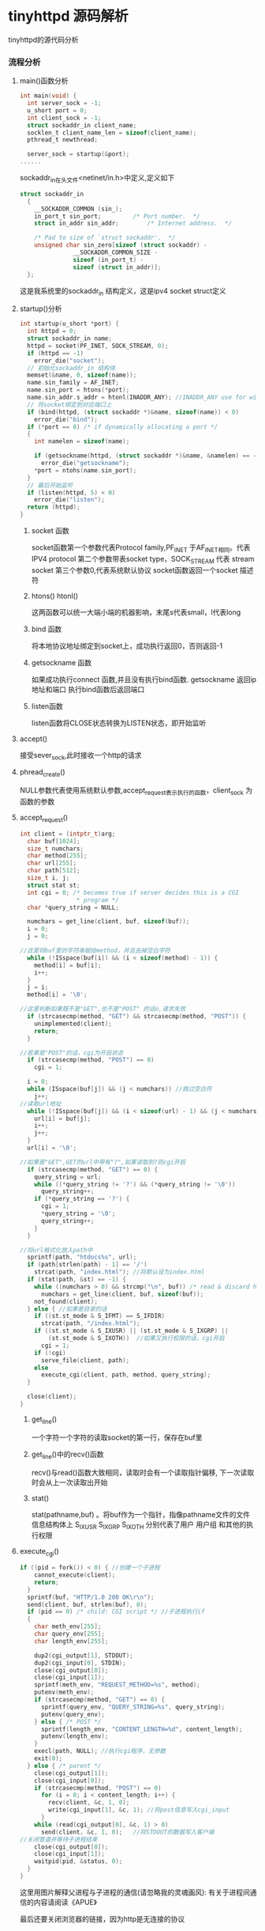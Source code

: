 * tinyhttpd 源码解析
  tinyhttpd的源代码分析
*** 流程分析
**** main()函数分析
     #+BEGIN_SRC c
int main(void) {
  int server_sock = -1;
  u_short port = 0;
  int client_sock = -1;
  struct sockaddr_in client_name;
  socklen_t client_name_len = sizeof(client_name);
  pthread_t newthread;

  server_sock = startup(&port);
......

     #+END_SRC
     sockaddr_in在头文件<netinet/in.h>中定义,定义如下
     #+BEGIN_SRC c
struct sockaddr_in
  {
    __SOCKADDR_COMMON (sin_);
    in_port_t sin_port;			/* Port number.  */
    struct in_addr sin_addr;		/* Internet address.  */

    /* Pad to size of `struct sockaddr'.  */
    unsigned char sin_zero[sizeof (struct sockaddr) -
			   __SOCKADDR_COMMON_SIZE -
			   sizeof (in_port_t) -
			   sizeof (struct in_addr)];
  };

     #+END_SRC
     这是我系统里的sockaddr_in 结构定义，这是ipv4 socket struct定义
     
**** startup()分析
     
     #+BEGIN_SRC c
int startup(u_short *port) {
  int httpd = 0;
  struct sockaddr_in name;
  httpd = socket(PF_INET, SOCK_STREAM, 0);
  if (httpd == -1)
    error_die("socket");
  // 初始化sockaddr_in 结构体
  memset(&name, 0, sizeof(name));
  name.sin_family = AF_INET;
  name.sin_port = htons(*port);
  name.sin_addr.s_addr = htonl(INADDR_ANY); //INADDR_ANY use for wildcard
  // 将socket绑定到对应端口上
  if (bind(httpd, (struct sockaddr *)&name, sizeof(name)) < 0)
    error_die("bind");
  if (*port == 0) /* if dynamically allocating a port */
  {
    int namelen = sizeof(name);
  
    if (getsockname(httpd, (struct sockaddr *)&name, &namelen) == -1)
      error_die("getsockname");
    *port = ntohs(name.sin_port);
  }
  // 最后开始监听
  if (listen(httpd, 5) < 0)
    error_die("listen");
  return (httpd);
}
     #+END_SRC
***** socket 函数
     socket函数第一个参数代表Protocol family,PF_INET 于AF_INET相同。代表 IPV4 protocol
     第二个参数带表socket type，SOCK_STREAM 代表 stream socket
     第三个参数0,代表系统默认协议
     socket函数返回一个socket 描述符
***** htons() htonl()
      这两函数可以统一大端小端的机器影响，末尾s代表small，l代表long

***** bind 函数
      将本地协议地址绑定到socket上，成功执行返回0，否则返回-1

***** getsockname 函数
      如果成功执行connect 函数,并且没有执行bind函数. getsockname 返回ip地址和端口
      执行bind函数后返回端口

***** listen函数
      listen函数将CLOSE状态转换为LISTEN状态，即开始监听

**** accept()
     接受sever_sock,此时接收一个http的请求

**** phread_create()
     NULL参数代表使用系统默认参数,accept_request表示执行的函数，client_sock 为函数的参数

**** accept_request()
     #+BEGIN_SRC c
int client = (intptr_t)arg;
  char buf[1024];
  size_t numchars;
  char method[255];
  char url[255];
  char path[512];
  size_t i, j;
  struct stat st;
  int cgi = 0; /* becomes true if server decides this is a CGI
                * program */
  char *query_string = NULL;

  numchars = get_line(client, buf, sizeof(buf));
  i = 0;
  j = 0;

//这里将buf里的字符串赋给method，并且去掉空白字符
  while (!ISspace(buf[i]) && (i < sizeof(method) - 1)) {
    method[i] = buf[i];
    i++;
  }
  j = i;
  method[i] = '\0';

//这里判断如果既不是"GET",也不是"POST" 的话o,请求失败
  if (strcasecmp(method, "GET") && strcasecmp(method, "POST")) {
    unimplemented(client);
    return;
  }

//若果是"POST"的话，cgi为开启状态
  if (strcasecmp(method, "POST") == 0)
    cgi = 1;

  i = 0;
  while (ISspace(buf[j]) && (j < numchars)) //跳过空白符
    j++;
//读取url地址
  while (!ISspace(buf[j]) && (i < sizeof(url) - 1) && (j < numchars)) {
    url[i] = buf[j];
    i++;
    j++;
  }
  url[i] = '\0';

//如果是"GET",GET的url中带有"?",如果读取到?则cgi开启
  if (strcasecmp(method, "GET") == 0) {
    query_string = url;
    while ((*query_string != '?') && (*query_string != '\0'))
      query_string++;
    if (*query_string == '?') {
      cgi = 1;
      *query_string = '\0';
      query_string++;
    }
  }

//将url格式化放入path中
  sprintf(path, "htdocs%s", url);
  if (path[strlen(path) - 1] == '/')
    strcat(path, "index.html"); //将默认设为index.html
  if (stat(path, &st) == -1) {
    while ((numchars > 0) && strcmp("\n", buf)) /* read & discard headers */
      numchars = get_line(client, buf, sizeof(buf));
    not_found(client);
  } else { //如果是目录的话
    if ((st.st_mode & S_IFMT) == S_IFDIR)
      strcat(path, "/index.html");
    if ((st.st_mode & S_IXUSR) || (st.st_mode & S_IXGRP) ||
        (st.st_mode & S_IXOTH))  //如果又执行权限的话，cgi开启
      cgi = 1;
    if (!cgi) 
      serve_file(client, path);
    else
      execute_cgi(client, path, method, query_string);
  }

  close(client);
}
     #+END_SRC
***** get_line()
      一个字符一个字符的读取socket的第一行，保存在buf里
***** get_line()中的recv()函数
      recv()与read()函数大致相同，读取时会有一个读取指针偏移,
      下一次读取时会从上一次读取出开始
***** stat()
      stat(pathname,buf) 。将buf作为一个指针，指像pathname文件的文件信息结构体上
      S_IXUSR S_IXGRP S_IXOTH 分别代表了用户 用户组 和其他的执行权限
      
**** execute_cgi()
     #+BEGIN_SRC c
if ((pid = fork()) < 0) { //创建一个子进程
    cannot_execute(client);
    return;
  }
  sprintf(buf, "HTTP/1.0 200 OK\r\n");
  send(client, buf, strlen(buf), 0);
  if (pid == 0) /* child: CGI script */ //子进程执行if
  {
    char meth_env[255];
    char query_env[255];
    char length_env[255];

    dup2(cgi_output[1], STDOUT);
    dup2(cgi_input[0], STDIN);
    close(cgi_output[0]);
    close(cgi_input[1]);
    sprintf(meth_env, "REQUEST_METHOD=%s", method);
    putenv(meth_env);
    if (strcasecmp(method, "GET") == 0) {
      sprintf(query_env, "QUERY_STRING=%s", query_string);
      putenv(query_env);
    } else { /* POST */
      sprintf(length_env, "CONTENT_LENGTH=%d", content_length);
      putenv(length_env);
    }
    execl(path, NULL); //执行cgi程序，无参数
    exit(0);
  } else { /* parent */
    close(cgi_output[1]);
    close(cgi_input[0]);
    if (strcasecmp(method, "POST") == 0)
      for (i = 0; i < content_length; i++) {
        recv(client, &c, 1, 0);
        write(cgi_input[1], &c, 1); //将post信息写入cgi_input
      }
    while (read(cgi_output[0], &c, 1) > 0)
      send(client, &c, 1, 0);   //将STDOUT的数据写入客户端
//关闭管道并等待子进程结束
    close(cgi_output[0]);
    close(cgi_input[1]);
    waitpid(pid, &status, 0);
  }
}
     #+END_SRC
     这里用图片解释父进程与子进程的通信(请忽略我的灵魂画风):
     [[http://7xsrk7.com1.z0.glb.clouddn.com/tinyhttpd%E8%AF%B4%E6%98%8E%E5%9B%BE.png]]
     有关于进程间通信的内容请阅读《APUE》
     

最后还要关闭浏览器的链接，因为http是无连接的协议
